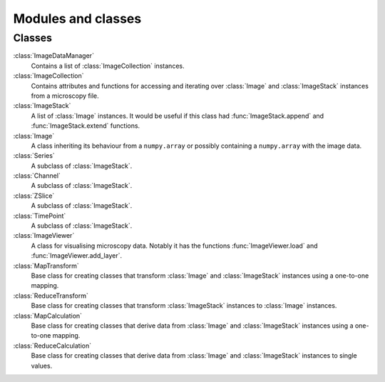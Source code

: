 Modules and classes
===================

Classes
-------

:class:`ImageDataManager` 
  Contains a list of :class:`ImageCollection` instances.

:class:`ImageCollection`
  Contains attributes and functions for accessing and iterating over
  :class:`Image` and :class:`ImageStack` instances from a microscopy file.

:class:`ImageStack`
  A list of :class:`Image` instances. It would be useful if this class had
  :func:`ImageStack.append` and :func:`ImageStack.extend` functions.

:class:`Image`
  A class inheriting its behaviour from a ``numpy.array`` or possibly
  containing a ``numpy.array`` with the image data.

:class:`Series`
  A subclass of :class:`ImageStack`.

:class:`Channel`
  A subclass of :class:`ImageStack`.

:class:`ZSlice`
  A subclass of :class:`ImageStack`.

:class:`TimePoint`
  A subclass of :class:`ImageStack`.

:class:`ImageViewer`
  A class for visualising microscopy data. Notably it has the functions
  :func:`ImageViewer.load` and :func:`ImageViewer.add_layer`.

:class:`MapTransform`
  Base class for creating classes that transform :class:`Image` and
  :class:`ImageStack` instances using a one-to-one mapping.

:class:`ReduceTransform`
  Base class for creating classes that transform :class:`ImageStack` instances
  to :class:`Image` instances.
  
:class:`MapCalculation`
  Base class for creating classes that derive data from :class:`Image` and
  :class:`ImageStack` instances using a one-to-one mapping.

:class:`ReduceCalculation`
  Base class for creating classes that derive data from :class:`Image` and
  :class:`ImageStack` instances to single values.
  
